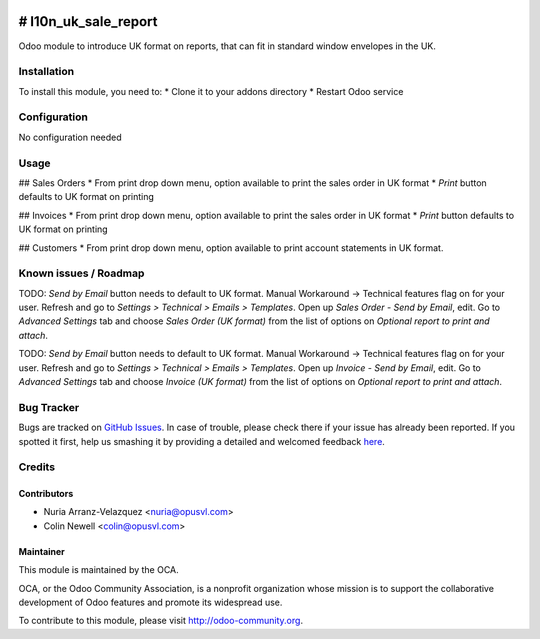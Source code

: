 .. image:: https://img.shields.io/badge/licence-AGPL--3-blue.svg
   :target: http://www.gnu.org/licenses/agpl-3.0-standalone.html
   :alt: License: AGPL-3

=====================
# l10n_uk_sale_report
=====================

Odoo module to introduce UK format on reports, that can fit in standard window envelopes in the UK.

Installation
=====================

To install this module, you need to:
* Clone it to your addons directory
* Restart Odoo service

Configuration
=====================

No configuration needed

Usage
=====================

## Sales Orders
* From print drop down menu, option available to print the sales order in UK format
* *Print* button defaults to UK format on printing

## Invoices
* From print drop down menu, option available to print the sales order in UK format
* *Print* button defaults to UK format on printing

## Customers
* From print drop down menu, option available to print account statements in UK format.

Known issues / Roadmap
=====================

TODO: *Send by Email* button needs to default to UK format.
Manual Workaround -> Technical features flag on for your user. Refresh and go to *Settings > Technical > Emails > Templates*. Open up *Sales Order - Send by Email*, edit. Go to *Advanced Settings* tab and choose *Sales Order (UK format)* from the list of options on *Optional report to print and attach*.


TODO: *Send by Email* button needs to default to UK format.
Manual Workaround -> Technical features flag on for your user. Refresh and go to *Settings > Technical > Emails > Templates*. Open up *Invoice - Send by Email*, edit. Go to *Advanced Settings* tab and choose *Invoice (UK format)* from the list of options on *Optional report to print and attach*.

Bug Tracker
=====================

Bugs are tracked on `GitHub Issues <https://github.com/OCA/{l10n-united-kingdom}/issues>`_.
In case of trouble, please check there if your issue has already been reported.
If you spotted it first, help us smashing it by providing a detailed and welcomed feedback
`here <https://github.com/OCA/{l10n-united-kingdom}/issues/new?body=module:%20{l10n_uk_sale_report}%Aversion:%20{1.0}%0A%0A**Steps%20to%reproduce**%0A-%20...%0A%0A**Current%20behavior**%0A%0A**Expected%20behavior**>`_.

Credits
=====================

Contributors
------------

* Nuria Arranz-Velazquez <nuria@opusvl.com>
* Colin Newell <colin@opusvl.com>

Maintainer
----------

.. image:: https://odoo-community.org/logo.png
   :alt: Odoo Community Association
   :target: https://odoo-community.org

This module is maintained by the OCA.

OCA, or the Odoo Community Association, is a nonprofit organization whose
mission is to support the collaborative development of Odoo features and
promote its widespread use.

To contribute to this module, please visit http://odoo-community.org.

